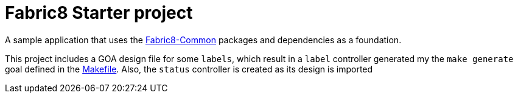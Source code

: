 = Fabric8 Starter project

A sample application that uses the https://github.com/fabric8-services/fabric8-common[Fabric8-Common] packages and dependencies as a foundation.

This project includes a GOA design file for some `labels`, which result in a `label` controller generated my the `make generate` goal defined in the link:Makefile[Makefile].
Also, the `status` controller is created as its design is imported 


